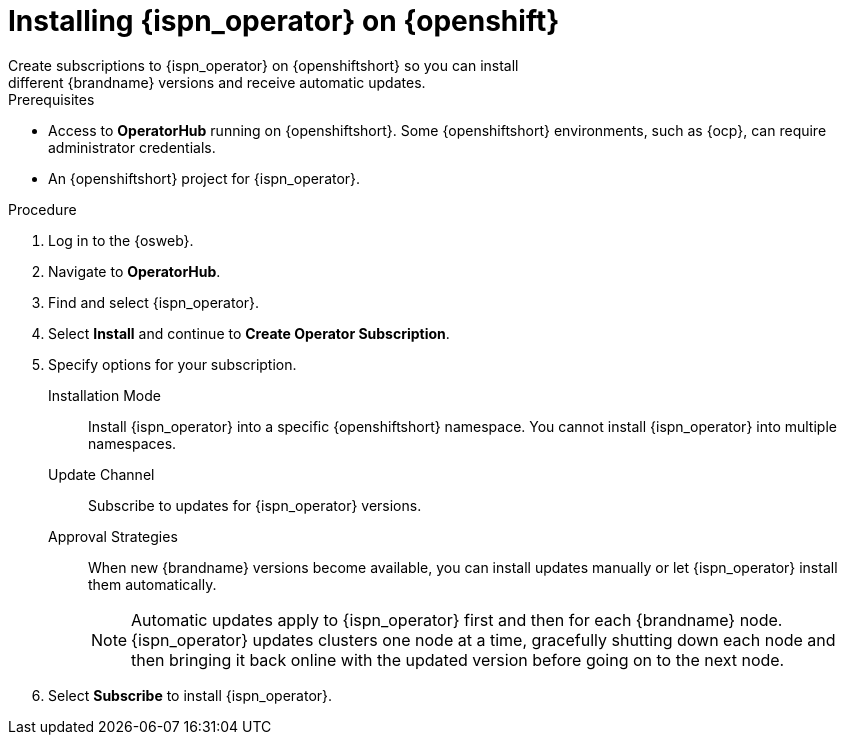 [id='create_olm_subscription']
= Installing {ispn_operator} on {openshift}
Create subscriptions to {ispn_operator} on {openshiftshort} so you can install
different {brandname} versions and receive automatic updates.

.Prerequisites

* Access to **OperatorHub** running on {openshiftshort}. Some {openshiftshort} environments, such as {ocp}, can require administrator credentials.
* An {openshiftshort} project for {ispn_operator}.

.Procedure

. Log in to the {osweb}.
. Navigate to **OperatorHub**.
. Find and select {ispn_operator}.
. Select **Install** and continue to **Create Operator Subscription**.
. Specify options for your subscription.
+
Installation Mode:: Install {ispn_operator} into a specific {openshiftshort} namespace. You cannot install {ispn_operator} into multiple namespaces.
Update Channel:: Subscribe to updates for {ispn_operator} versions.
Approval Strategies:: When new {brandname} versions become available, you can install updates manually or let {ispn_operator} install them automatically.
+
[NOTE]
====
Automatic updates apply to {ispn_operator} first and then for each {brandname}
node. {ispn_operator} updates clusters one node at a time, gracefully shutting
down each node and then bringing it back online with the updated version before
going on to the next node.
====
+
. Select **Subscribe** to install {ispn_operator}.
